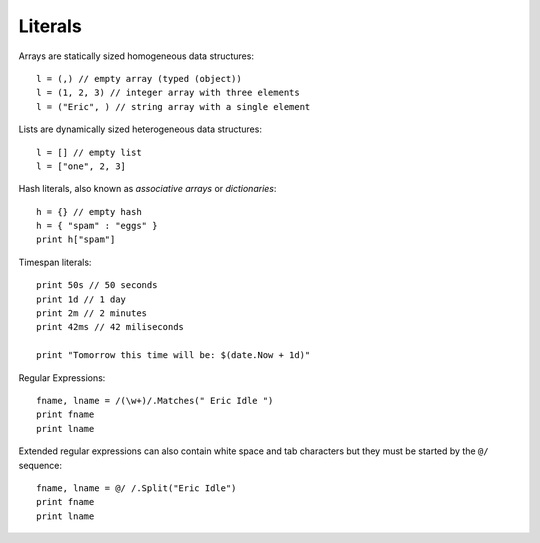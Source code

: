 Literals
========

Arrays are statically sized homogeneous data structures::

	l = (,) // empty array (typed (object))
	l = (1, 2, 3) // integer array with three elements
	l = ("Eric", ) // string array with a single element

Lists are dynamically sized heterogeneous data structures::

	l = [] // empty list
	l = ["one", 2, 3]

Hash literals, also known as *associative arrays* or *dictionaries*::

	h = {} // empty hash
	h = { "spam" : "eggs" }
	print h["spam"]

Timespan literals::

	print 50s // 50 seconds
	print 1d // 1 day
	print 2m // 2 minutes
	print 42ms // 42 miliseconds

	print "Tomorrow this time will be: $(date.Now + 1d)"

Regular Expressions::

	fname, lname = /(\w+)/.Matches(" Eric Idle ")
	print fname
	print lname

Extended regular expressions can also contain white space and tab characters but they must be started by the ``@/`` sequence::

	fname, lname = @/ /.Split("Eric Idle")
	print fname
	print lname
